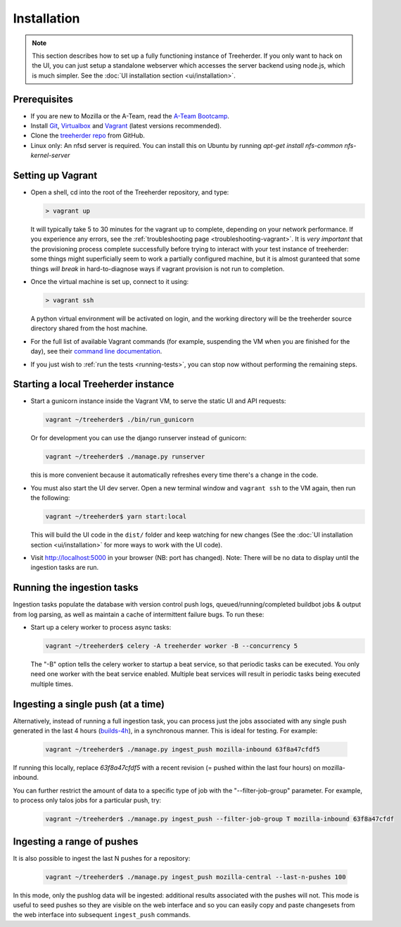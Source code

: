 Installation
================

.. note:: This section describes how to set up a fully functioning
          instance of Treeherder. If you only want to hack on the UI,
          you can just setup a standalone webserver which accesses
          the server backend using node.js, which is much simpler.
          See the :doc:`UI installation section <ui/installation>`.


Prerequisites
-------------

* If you are new to Mozilla or the A-Team, read the `A-Team Bootcamp`_.
* Install Git_, Virtualbox_ and Vagrant_ (latest versions recommended).
* Clone the `treeherder repo`_ from GitHub.
* Linux only: An nfsd server is required. You can install this on Ubuntu by running `apt-get install nfs-common nfs-kernel-server`

Setting up Vagrant
------------------

* Open a shell, cd into the root of the Treeherder repository, and type:

  .. code-block:: bash

     > vagrant up

  It will typically take 5 to 30 minutes for the vagrant up to
  complete, depending on your network performance. If you experience
  any errors, see the :ref:`troubleshooting page
  <troubleshooting-vagrant>`. It is *very important* that the
  provisioning process complete successfully before trying to interact
  with your test instance of treeherder: some things might
  superficially seem to work a partially configured machine, but
  it is almost guranteed that some things *will break* in
  hard-to-diagnose ways if vagrant provision is not run to completion.

* Once the virtual machine is set up, connect to it using:

  .. code-block:: bash

     > vagrant ssh

  A python virtual environment will be activated on login, and the working directory will be the treeherder source directory shared from the host machine.

* For the full list of available Vagrant commands (for example, suspending the VM when you are finished for the day), see their `command line documentation`_.

  .. _`command line documentation`: https://www.vagrantup.com/docs/cli/

* If you just wish to :ref:`run the tests <running-tests>`, you can stop now without performing the remaining steps.

Starting a local Treeherder instance
------------------------------------

* Start a gunicorn instance inside the Vagrant VM, to serve the static UI and API requests:

  .. code-block:: bash

     vagrant ~/treeherder$ ./bin/run_gunicorn

  Or for development you can use the django runserver instead of gunicorn:

  .. code-block:: bash

     vagrant ~/treeherder$ ./manage.py runserver

  this is more convenient because it automatically refreshes every time there's a change in the code.

* You must also start the UI dev server. Open a new terminal window and ``vagrant ssh`` to
  the VM again, then run the following:

  .. code-block:: bash

    vagrant ~/treeherder$ yarn start:local

  This will build the UI code in the ``dist/`` folder and keep watching for
  new changes (See the :doc:`UI installation section <ui/installation>` for more ways to work with the UI code).

* Visit http://localhost:5000 in your browser (NB: port has changed). Note: There will be no data to display until the ingestion tasks are run.

Running the ingestion tasks
---------------------------

Ingestion tasks populate the database with version control push logs, queued/running/completed buildbot jobs & output from log parsing, as well as maintain a cache of intermittent failure bugs. To run these:

* Start up a celery worker to process async tasks:

  .. code-block:: bash

     vagrant ~/treeherder$ celery -A treeherder worker -B --concurrency 5

  The "-B" option tells the celery worker to startup a beat service, so that periodic tasks can be executed.
  You only need one worker with the beat service enabled. Multiple beat services will result in periodic tasks being executed multiple times.

Ingesting a single push (at a time)
-----------------------------------

Alternatively, instead of running a full ingestion task, you can process just
the jobs associated with any single push generated in the last 4 hours
(builds-4h_), in a synchronous manner. This is ideal for testing. For example:

  .. _builds-4h: http://builddata.pub.build.mozilla.org/buildjson/

  .. code-block:: bash

     vagrant ~/treeherder$ ./manage.py ingest_push mozilla-inbound 63f8a47cfdf5

If running this locally, replace `63f8a47cfdf5` with a recent revision (= pushed within
the last four hours) on mozilla-inbound.

You can further restrict the amount of data to a specific type of job
with the "--filter-job-group" parameter. For example, to process only
talos jobs for a particular push, try:

  .. code-block:: bash

     vagrant ~/treeherder$ ./manage.py ingest_push --filter-job-group T mozilla-inbound 63f8a47cfdf

Ingesting a range of pushes
---------------------------

It is also possible to ingest the last N pushes for a repository:

  .. code-block:: bash

    vagrant ~/treeherder$ ./manage.py ingest_push mozilla-central --last-n-pushes 100

In this mode, only the pushlog data will be ingested: additional results
associated with the pushes will not. This mode is useful to seed pushes so
they are visible on the web interface and so you can easily copy and paste
changesets from the web interface into subsequent ``ingest_push`` commands.

.. _A-Team Bootcamp: https://ateam-bootcamp.readthedocs.io
.. _Git: https://git-scm.com
.. _Vagrant: https://www.vagrantup.com
.. _Virtualbox: https://www.virtualbox.org
.. _treeherder repo: https://github.com/mozilla/treeherder
